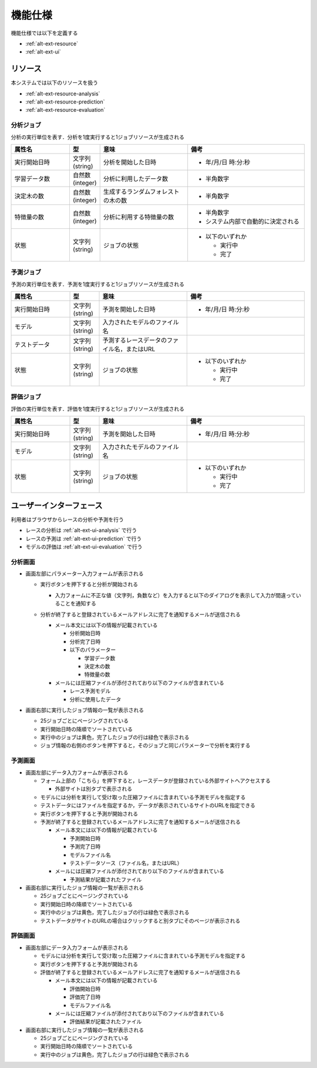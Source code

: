 機能仕様
========

機能仕様では以下を定義する

- :ref:`alt-ext-resource`
- :ref:`alt-ext-ui`

.. _alt-ext-resource:

リソース
--------

本システムでは以下のリソースを扱う

- :ref:`alt-ext-resource-analysis`
- :ref:`alt-ext-resource-prediction`
- :ref:`alt-ext-resource-evaluation`

.. _alt-ext-resource-analysis:

分析ジョブ
^^^^^^^^^^

分析の実行単位を表す．分析を1度実行すると1ジョブリソースが生成される

.. csv-table::
   :header: "属性名", "型", "意味", "備考"
   :widths: 20, 10, 30, 40

   "実行開始日時", "文字列(string)", "分析を開始した日時", "- 年/月/日 時:分:秒"
   "学習データ数", "自然数(integer)", "分析に利用したデータ数", "- 半角数字"
   "決定木の数", "自然数(integer)", "生成するランダムフォレストの木の数", "- 半角数字"
   "特徴量の数", "自然数(integer)", "分析に利用する特徴量の数", "- 半角数字
   - システム内部で自動的に決定される"
   "状態", "文字列(string)", "ジョブの状態", "- 以下のいずれか

     - 実行中
     - 完了"

.. _alt-ext-resource-prediction:

予測ジョブ
^^^^^^^^^^

予測の実行単位を表す．予測を1度実行すると1ジョブリソースが生成される

.. csv-table::
   :header: "属性名", "型", "意味", "備考"
   :widths: 20, 10, 30, 40

   "実行開始日時", "文字列(string)", "予測を開始した日時", "- 年/月/日 時:分:秒"
   "モデル", "文字列(string)", "入力されたモデルのファイル名",
   "テストデータ", "文字列(string)", "予測するレースデータのファイル名，またはURL",
   "状態", "文字列(string)", "ジョブの状態", "- 以下のいずれか

     - 実行中
     - 完了"

.. _alt-ext-resource-evaluation:

評価ジョブ
^^^^^^^^^^

評価の実行単位を表す．評価を1度実行すると1ジョブリソースが生成される

.. csv-table::
   :header: "属性名", "型", "意味", "備考"
   :widths: 20, 10,30, 40

   "実行開始日時", "文字列(string)", "予測を開始した日時", "- 年/月/日 時:分:秒"
   "モデル", "文字列(string)", "入力されたモデルのファイル名",
   "状態", "文字列(string)", "ジョブの状態", "- 以下のいずれか

     - 実行中
     - 完了"

.. _alt-ext-ui:

ユーザーインターフェース
------------------------

利用者はブラウザからレースの分析や予測を行う

- レースの分析は :ref:`alt-ext-ui-analysis` で行う
- レースの予測は :ref:`alt-ext-ui-prediction` で行う
- モデルの評価は :ref:`alt-ext-ui-evaluation` で行う

.. _alt-ext-ui-analysis:

分析画面
^^^^^^^^

.. image:: images/analysis.png
   :alt: 分析画面

- 画面左部にパラメーター入力フォームが表示される

  - 実行ボタンを押下すると分析が開始される

    - 入力フォームに不正な値（文字列，負数など）を入力すると以下のダイアログを表示して入力が間違っていることを通知する

      .. image:: images/analysis_failure.png
         :alt: エラーダイアログ
         :scale: 25

  - 分析が終了すると登録されているメールアドレスに完了を通知するメールが送信される

    - メール本文には以下の情報が記載されている

      - 分析開始日時
      - 分析完了日時
      - 以下のパラメーター

        - 学習データ数
        - 決定木の数
        - 特徴量の数

    - メールには圧縮ファイルが添付されており以下のファイルが含まれている

      - レース予測モデル
      - 分析に使用したデータ

- 画面右部に実行したジョブ情報の一覧が表示される

  - 25ジョブごとにページングされている
  - 実行開始日時の降順でソートされている
  - 実行中のジョブは黄色，完了したジョブの行は緑色で表示される
  - ジョブ情報の右側のボタンを押下すると，そのジョブと同じパラメーターで分析を実行する

.. _alt-ext-ui-prediction:

予測画面
^^^^^^^^

.. image:: images/prediction.png
   :alt: 予測画面

- 画面左部にデータ入力フォームが表示される

  - フォーム上部の「こちら」を押下すると，レースデータが登録されている外部サイトへアクセスする

    - 外部サイトは別タブで表示される

  - モデルには分析を実行して受け取った圧縮ファイルに含まれている予測モデルを指定する
  - テストデータにはファイルを指定するか，データが表示されているサイトのURLを指定できる
  - 実行ボタンを押下すると予測が開始される
  - 予測が終了すると登録されているメールアドレスに完了を通知するメールが送信される

    - メール本文には以下の情報が記載されている

      - 予測開始日時
      - 予測完了日時
      - モデルファイル名
      - テストデータソース（ファイル名，またはURL）

    - メールには圧縮ファイルが添付されており以下のファイルが含まれている

      - 予測結果が記載されたファイル

- 画面右部に実行したジョブ情報の一覧が表示される

  - 25ジョブごとにページングされている
  - 実行開始日時の降順でソートされている
  - 実行中のジョブは黄色，完了したジョブの行は緑色で表示される
  - テストデータがサイトのURLの場合はクリックすると別タブにそのページが表示される

.. _alt-ext-ui-evaluation:

評価画面
^^^^^^^^

.. image:: images/evaluation.png
   :alt: 評価画面

- 画面左部にデータ入力フォームが表示される

  - モデルには分析を実行して受け取った圧縮ファイルに含まれている予測モデルを指定する
  - 実行ボタンを押下すると予測が開始される
  - 評価が終了すると登録されているメールアドレスに完了を通知するメールが送信される

    - メール本文には以下の情報が記載されている

      - 評価開始日時
      - 評価完了日時
      - モデルファイル名

    - メールには圧縮ファイルが添付されており以下のファイルが含まれている

      - 評価結果が記載されたファイル

- 画面右部に実行したジョブ情報の一覧が表示される

  - 25ジョブごとにページングされている
  - 実行開始日時の降順でソートされている
  - 実行中のジョブは黄色，完了したジョブの行は緑色で表示される
